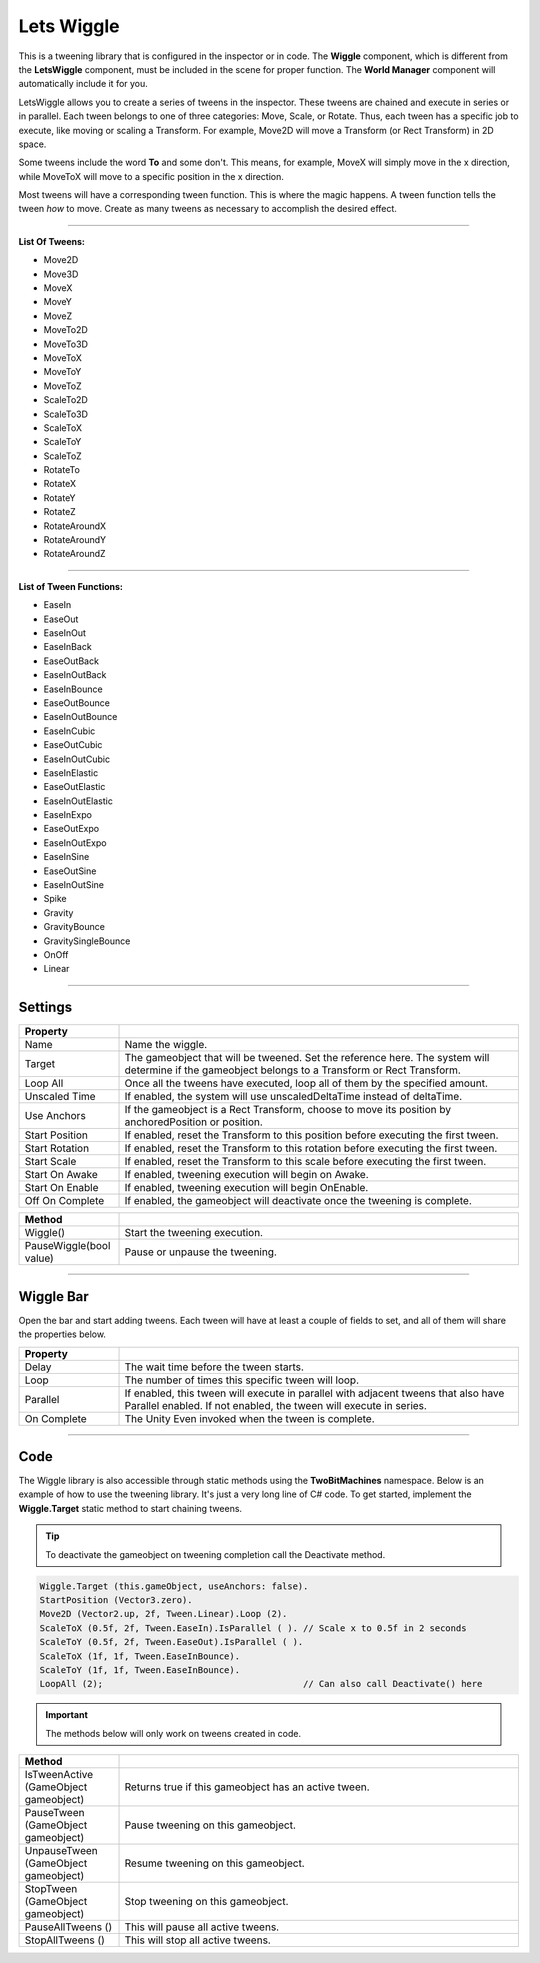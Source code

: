 Lets Wiggle
+++++++++++

This is a tweening library that is configured in the inspector or in code.
The **Wiggle** component, which is different from the **LetsWiggle** component,
must be included in the scene for proper function. The **World Manager** component will
automatically include it for you.

LetsWiggle allows you to create a series of tweens in the inspector. These tweens are chained and execute in series
or in parallel. Each tween belongs to one of three categories: Move, Scale, or Rotate. Thus, each tween has a specific job to execute, 
like moving or scaling a Transform. For example, Move2D will move a Transform (or Rect Transform) in 2D space. 

Some tweens include the word **To** and some don't. This means, for example, MoveX will simply move in the x direction, 
while MoveToX will move to a specific position in the x direction. 

Most tweens will have a corresponding tween function. This is where the magic happens. A tween function tells the tween *how* to move. 
Create as many tweens as necessary to accomplish the desired effect.

------------

**List Of Tweens:**

* Move2D
* Move3D
* MoveX
* MoveY
* MoveZ
* MoveTo2D
* MoveTo3D
* MoveToX
* MoveToY
* MoveToZ
* ScaleTo2D
* ScaleTo3D
* ScaleToX
* ScaleToY
* ScaleToZ
* RotateTo
* RotateX
* RotateY
* RotateZ
* RotateAroundX
* RotateAroundY
* RotateAroundZ

------------

**List of Tween Functions:**

* EaseIn
* EaseOut
* EaseInOut
* EaseInBack
* EaseOutBack
* EaseInOutBack
* EaseInBounce
* EaseOutBounce
* EaseInOutBounce
* EaseInCubic
* EaseOutCubic
* EaseInOutCubic
* EaseInElastic
* EaseOutElastic
* EaseInOutElastic
* EaseInExpo
* EaseOutExpo
* EaseInOutExpo
* EaseInSine
* EaseOutSine
* EaseInOutSine
* Spike
* Gravity
* GravityBounce
* GravitySingleBounce
* OnOff
* Linear

------------

Settings
========
.. list-table::
   :widths: 25 100
   :header-rows: 1

   * - Property
     - 

   * - Name 
     - Name the wiggle.
 
   * - Target
     - The gameobject that will be tweened. Set the reference here. The system will determine if the
       gameobject belongs to a Transform or Rect Transform.

   * - Loop All
     - Once all the tweens have executed, loop all of them by the specified amount.
  
   * - Unscaled Time
     - If enabled, the system will use unscaledDeltaTime instead of deltaTime.

   * - Use Anchors
     - If the gameobject is a Rect Transform, choose to move its position by anchoredPosition or position.

   * - Start Position
     - If enabled, reset the Transform to this position before executing the first tween.

   * - Start Rotation
     - If enabled, reset the Transform to this rotation before executing the first tween.

   * - Start Scale
     - If enabled, reset the Transform to this scale before executing the first tween.

   * - Start On Awake
     - If enabled, tweening execution will begin on Awake.
  
   * - Start On Enable
     - If enabled, tweening execution will begin OnEnable.
  
   * - Off On Complete
     - If enabled, the gameobject will deactivate once the tweening is complete.

.. list-table::
   :widths: 50 200
   :header-rows: 1

   * - Method
     - 

   * - Wiggle() 
     - Start the tweening execution.
 
   * - PauseWiggle(bool value)
     - Pause or unpause the tweening.

------------

Wiggle Bar
==========

Open the bar and start adding tweens. Each tween will have at least a couple of fields to set, and all of them will
share the properties below.

.. list-table::
   :widths: 25 100
   :header-rows: 1

   * - Property
     - 

   * - Delay
     - The wait time before the tween starts.
 
   * - Loop
     - The number of times this specific tween will loop.

   * - Parallel
     - If enabled, this tween will execute in parallel with adjacent tweens that also have Parallel enabled.
       If not enabled, the tween will execute in series.
  
   * - On Complete
     - The Unity Even invoked when the tween is complete.

------------

Code
==========

The Wiggle library is also accessible through static methods using the **TwoBitMachines** namespace.
Below is an example of how to use the tweening library. It's just a very long line of C# code. To 
get started, implement the **Wiggle.Target** static method to start chaining tweens.

.. tip::
   To deactivate the gameobject on tweening completion call the Deactivate method. 

.. code-block:: c#

        Wiggle.Target (this.gameObject, useAnchors: false).
        StartPosition (Vector3.zero).
        Move2D (Vector2.up, 2f, Tween.Linear).Loop (2).
        ScaleToX (0.5f, 2f, Tween.EaseIn).IsParallel ( ). // Scale x to 0.5f in 2 seconds
        ScaleToY (0.5f, 2f, Tween.EaseOut).IsParallel ( ).
        ScaleToX (1f, 1f, Tween.EaseInBounce).
        ScaleToY (1f, 1f, Tween.EaseInBounce).
        LoopAll (2);                                      // Can also call Deactivate() here

.. important::
   The methods below will only work on tweens created in code.

.. list-table::
   :widths: 50 200
   :header-rows: 1

   * - Method
     - 

   * - IsTweenActive (GameObject gameobject)
     - Returns true if this gameobject has an active tween.

   * - PauseTween (GameObject gameobject)
     - Pause tweening on this gameobject.

   * - UnpauseTween (GameObject gameobject)
     - Resume tweening on this gameobject.

   * - StopTween (GameObject gameobject)
     - Stop tweening on this gameobject.

   * - PauseAllTweens ()
     - This will pause all active tweens.
 
   * - StopAllTweens ()
     - This will stop all active tweens.